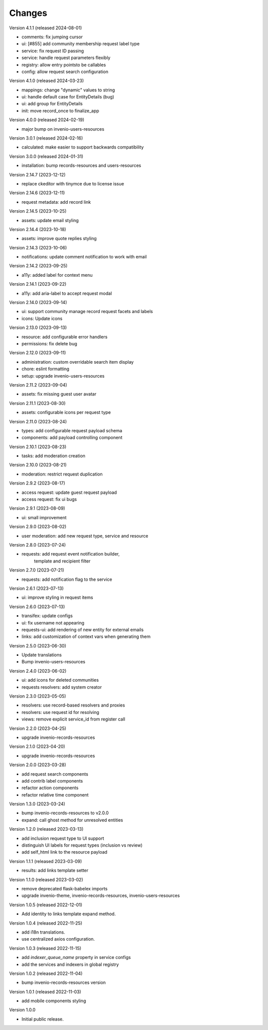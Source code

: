 ..
    Copyright (C) 2021-2024 CERN.

    Invenio-Requests is free software; you can redistribute it and/or
    modify it under the terms of the MIT License; see LICENSE file for more
    details.

Changes
=======

Version 4.1.1 (released 2024-08-01)

- comments: fix jumping cursor
- ui: [#855] add community membership request label type
- service: fix request ID passing
- service: handle request parameters flexibly
- registry: allow entry pointsto be callables
- config: allow request search configuration

Version 4.1.0 (released 2024-03-23)

- mappings: change "dynamic" values to string
- ui: handle default case for EntityDetails (bug)
- ui: add group for EntityDetails
- init: move record_once to finalize_app

Version 4.0.0 (released 2024-02-19)

- major bump on invenio-users-resources

Version 3.0.1 (released 2024-02-16)

- calculated: make easier to support backwards compatibility

Version 3.0.0 (released 2024-01-31)

- installation: bump records-resources and users-resources

Version 2.14.7 (2023-12-12)

- replace ckeditor with tinymce due to license issue

Version 2.14.6 (2023-12-11)

- request metadata: add record link

Version 2.14.5 (2023-10-25)

- assets: update email styling

Version 2.14.4 (2023-10-18)

- assets: improve quote replies styling

Version 2.14.3 (2023-10-06)

- notifications: update comment notification to work with email

Version 2.14.2 (2023-09-25)

- a11y: added label for context menu

Version 2.14.1 (2023-09-22)

- a11y: add aria-label to accept request modal

Version 2.14.0 (2023-09-14)

- ui: support community manage record request facets and labels
- icons: Update icons

Version 2.13.0 (2023-09-13)

- resource: add configurable error handlers
- permissions: fix delete bug

Version 2.12.0 (2023-09-11)

* administration: custom overridable search item display
* chore: eslint formatting
* setup: upgrade invenio-users-resources

Version 2.11.2 (2023-09-04)

- assets: fix missing guest user avatar

Version 2.11.1 (2023-08-30)

- assets: configurable icons per request type

Version 2.11.0 (2023-08-24)

- types: add configurable request payload schema
- components: add payload controlling component

Version 2.10.1 (2023-08-23)

- tasks: add moderation creation

Version 2.10.0 (2023-08-21)

- moderation: restrict request duplication

Version 2.9.2 (2023-08-17)

- access request: update guest request payload
- access request: fix ui bugs

Version 2.9.1 (2023-08-09)

- ui: small improvement

Version 2.9.0 (2023-08-02)

- user moderation: add new request type, service and resource

Version 2.8.0 (2023-07-24)

- requests: add request event notification builder,
            template and recipient filter

Version 2.7.0 (2023-07-21)

- requests: add notification flag to the service

Version 2.6.1 (2023-07-13)

- ui: improve styling in request items

Version 2.6.0 (2023-07-13)

- transifex: update configs
- ui: fix username not appearing
- requests-ui: add rendering of new entity for external emails
- links: add customization of context vars when generating them

Version 2.5.0 (2023-06-30)

- Update translations
- Bump invenio-users-resources

Version 2.4.0 (2023-06-02)

- ui: add icons for deleted communities
- requests resolvers: add system creator

Version 2.3.0 (2023-05-05)

- resolvers: use record-based resolvers and proxies
- resolvers: use request id for resolving
- views: remove explicit service_id from register call

Version 2.2.0 (2023-04-25)

- upgrade invenio-records-resources

Version 2.1.0 (2023-04-20)

- upgrade invenio-records-resources

Version 2.0.0 (2023-03-28)

- add request search components
- add contrib label components
- refactor action components
- refactor relative time component

Version 1.3.0 (2023-03-24)

- bump invenio-records-resources to v2.0.0
- expand: call ghost method for unresolved entities

Version 1.2.0 (released 2023-03-13)

- add inclusion request type to UI support
- distinguish UI labels for request types (inclusion vs review)
- add self_html link to the resource payload

Version 1.1.1 (released 2023-03-09)

- results: add links template setter

Version 1.1.0 (released 2023-03-02)

- remove deprecated flask-babelex imports
- upgrade invenio-theme, invenio-records-resources, invenio-users-resources

Version 1.0.5 (released 2022-12-01)

- Add identity to links template expand method.

Version 1.0.4 (released 2022-11-25)

- add i18n translations.
- use centralized axios configuration.

Version 1.0.3 (released 2022-11-15)

- add `indexer_queue_name` property in service configs
- add the services and indexers in global registry

Version 1.0.2 (released 2022-11-04)

- bump invenio-records-resources version

Version 1.0.1 (released 2022-11-03)

- add mobile components styling

Version 1.0.0

- Initial public release.
